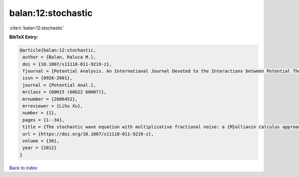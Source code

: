 balan:12:stochastic
===================

:cite:t:`balan:12:stochastic`

**BibTeX Entry:**

.. code-block:: bibtex

   @article{balan:12:stochastic,
    author = {Balan, Raluca M.},
    doi = {10.1007/s11118-011-9219-z},
    fjournal = {Potential Analysis. An International Journal Devoted to the Interactions between Potential Theory, Probability Theory, Geometry and Functional Analysis},
    issn = {0926-2601},
    journal = {Potential Anal.},
    mrclass = {60H15 (60G22 60H07)},
    mrnumber = {2886452},
    mrreviewer = {Lihu Xu},
    number = {1},
    pages = {1--34},
    title = {The stochastic wave equation with multiplicative fractional noise: a {M}alliavin calculus approach},
    url = {https://doi.org/10.1007/s11118-011-9219-z},
    volume = {36},
    year = {2012}
   }

`Back to index <../By-Cite-Keys.rst>`_
